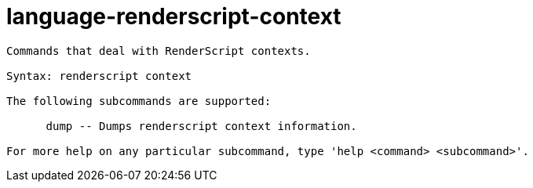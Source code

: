 = language-renderscript-context

----
Commands that deal with RenderScript contexts.

Syntax: renderscript context

The following subcommands are supported:

      dump -- Dumps renderscript context information.

For more help on any particular subcommand, type 'help <command> <subcommand>'.
----